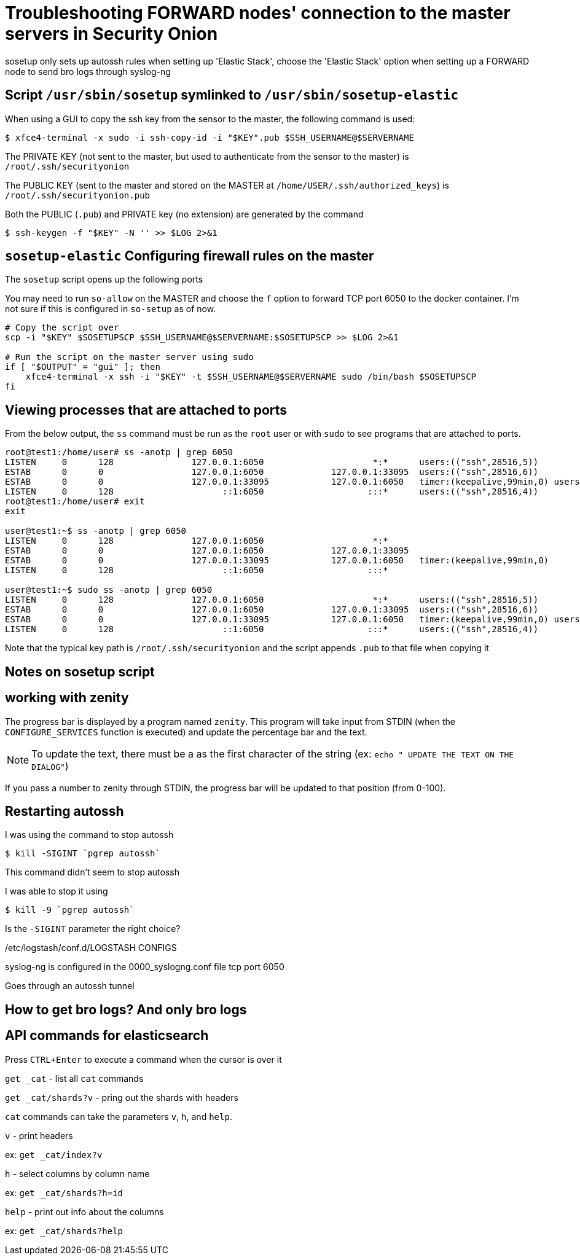 = Troubleshooting FORWARD nodes' connection to the master servers in Security Onion 

sosetup only sets up autossh rules when setting up 'Elastic Stack', choose the 'Elastic Stack' option when setting up a FORWARD node to send bro logs through syslog-ng

== Script `/usr/sbin/sosetup` symlinked to `/usr/sbin/sosetup-elastic`

When using a GUI to copy the ssh key from the sensor to the master, the following command is used:

 $ xfce4-terminal -x sudo -i ssh-copy-id -i "$KEY".pub $SSH_USERNAME@$SERVERNAME

The PRIVATE KEY (not sent to the master, but used to authenticate from the sensor to the master) is `/root/.ssh/securityonion`

The PUBLIC KEY (sent to the master and stored on the MASTER at `/home/USER/.ssh/authorized_keys`) is `/root/.ssh/securityonion.pub`

Both the PUBLIC (`.pub`) and PRIVATE key (no extension) are generated by the command

 $ ssh-keygen -f "$KEY" -N '' >> $LOG 2>&1  

== `sosetup-elastic` Configuring firewall rules on the master

The `sosetup` script opens up the following ports

You may need to run `so-allow` on the MASTER and choose the `f` option to forward TCP port 6050 to the docker container. I'm not sure if this is configured in `so-setup` as of now.

----
# Copy the script over
scp -i "$KEY" $SOSETUPSCP $SSH_USERNAME@$SERVERNAME:$SOSETUPSCP >> $LOG 2>&1 

# Run the script on the master server using sudo
if [ "$OUTPUT" = "gui" ]; then 
    xfce4-terminal -x ssh -i "$KEY" -t $SSH_USERNAME@$SERVERNAME sudo /bin/bash $SOSETUPSCP
fi
----

== Viewing processes that are attached to ports

From the below output, the `ss` command must be run as the `root` user or with `sudo` to see programs that are attached to ports.

----
root@test1:/home/user# ss -anotp | grep 6050
LISTEN     0      128               127.0.0.1:6050                     *:*      users:(("ssh",28516,5))
ESTAB      0      0                 127.0.0.1:6050             127.0.0.1:33095  users:(("ssh",28516,6))
ESTAB      0      0                 127.0.0.1:33095            127.0.0.1:6050   timer:(keepalive,99min,0) users:(("syslog-ng",23242,21))
LISTEN     0      128                     ::1:6050                    :::*      users:(("ssh",28516,4))
root@test1:/home/user# exit
exit

user@test1:~$ ss -anotp | grep 6050
LISTEN     0      128               127.0.0.1:6050                     *:*     
ESTAB      0      0                 127.0.0.1:6050             127.0.0.1:33095 
ESTAB      0      0                 127.0.0.1:33095            127.0.0.1:6050   timer:(keepalive,99min,0)
LISTEN     0      128                     ::1:6050                    :::*     

user@test1:~$ sudo ss -anotp | grep 6050
LISTEN     0      128               127.0.0.1:6050                     *:*      users:(("ssh",28516,5))
ESTAB      0      0                 127.0.0.1:6050             127.0.0.1:33095  users:(("ssh",28516,6))
ESTAB      0      0                 127.0.0.1:33095            127.0.0.1:6050   timer:(keepalive,99min,0) users:(("syslog-ng",23242,21))
LISTEN     0      128                     ::1:6050                    :::*      users:(("ssh",28516,4))
----




Note that the typical key path is `/root/.ssh/securityonion` and the script appends `.pub` to that file when copying it

== Notes on sosetup script

== working with zenity

The progress bar is displayed by a program named `zenity`. This program will take input from STDIN (when the `CONFIGURE_SERVICES` function is executed) and update the percentage bar and the text.

NOTE: To update the text, there must be a `#` as the first character of the string (ex: `echo "# UPDATE THE TEXT ON THE DIALOG"`)

If you pass a number to zenity through STDIN, the progress bar will be updated to that position (from 0-100).



== Restarting autossh

I was using the command to stop autossh 

 $ kill -SIGINT `pgrep autossh`

This command didn't seem to stop autossh

I was able to stop it using 

 $ kill -9 `pgrep autossh`

Is the `-SIGINT` parameter the right choice?

/etc/logstash/conf.d/LOGSTASH CONFIGS

syslog-ng is configured in the 0000_syslogng.conf file
tcp port 6050

Goes through an autossh tunnel




== How to get bro logs? And only bro logs



== API commands for elasticsearch


Press `CTRL+Enter` to execute a command when the cursor is over it

`get _cat` - list all `cat` commands

`get _cat/shards?v` - pring out the shards with headers

`cat` commands can take the parameters `v`, `h`, and `help`. 

`v` - print headers

ex: `get _cat/index?v`

`h` - select columns by column name

ex: `get _cat/shards?h=id`

`help` - print out info about the columns

ex: `get _cat/shards?help`
